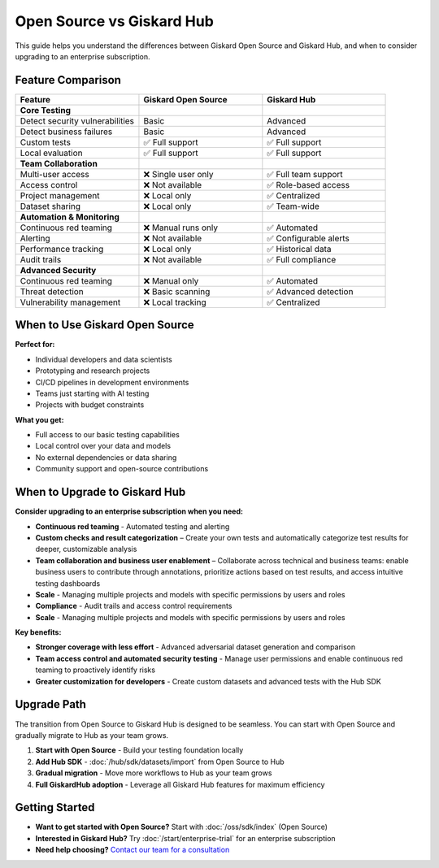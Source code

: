 Open Source vs Giskard Hub
==========================

This guide helps you understand the differences between Giskard Open Source and Giskard Hub, and when to consider upgrading to an enterprise subscription.

Feature Comparison
------------------

.. list-table::
   :header-rows: 1
   :widths: 30 30 30

   * - **Feature**
     - **Giskard Open Source**
     - **Giskard Hub**

   * - **Core Testing**
     -
     -

   * - Detect security vulnerabilities
     - Basic
     - Advanced

   * - Detect business failures
     - Basic
     - Advanced

   * - Custom tests
     - ✅ Full support
     - ✅ Full support

   * - Local evaluation
     - ✅ Full support
     - ✅ Full support

   * - **Team Collaboration**
     -
     -

   * - Multi-user access
     - ❌ Single user only
     - ✅ Full team support

   * - Access control
     - ❌ Not available
     - ✅ Role-based access

   * - Project management
     - ❌ Local only
     - ✅ Centralized

   * - Dataset sharing
     - ❌ Local only
     - ✅ Team-wide

   * - **Automation & Monitoring**
     -
     -

   * - Continuous red teaming
     - ❌ Manual runs only
     - ✅ Automated

   * - Alerting
     - ❌ Not available
     - ✅ Configurable alerts

   * - Performance tracking
     - ❌ Local only
     - ✅ Historical data

   * - Audit trails
     - ❌ Not available
     - ✅ Full compliance

   * - **Advanced Security**
     -
     -

   * - Continuous red teaming
     - ❌ Manual only
     - ✅ Automated

   * - Threat detection
     - ❌ Basic scanning
     - ✅ Advanced detection

   * - Vulnerability management
     - ❌ Local tracking
     - ✅ Centralized

When to Use Giskard Open Source
-------------------------------

**Perfect for:**

* Individual developers and data scientists
* Prototyping and research projects
* CI/CD pipelines in development environments
* Teams just starting with AI testing
* Projects with budget constraints

**What you get:**

* Full access to our basic testing capabilities
* Local control over your data and models
* No external dependencies or data sharing
* Community support and open-source contributions

When to Upgrade to Giskard Hub
-----------------------------------------

**Consider upgrading to an enterprise subscription when you need:**

* **Continuous red teaming** - Automated testing and alerting
* **Custom checks and result categorization** – Create your own tests and automatically categorize test results for deeper, customizable analysis
* **Team collaboration and business user enablement** – Collaborate across technical and business teams: enable business users to contribute through annotations, prioritize actions based on test results, and access intuitive testing dashboards
* **Scale** - Managing multiple projects and models with specific permissions by users and roles
* **Compliance** - Audit trails and access control requirements
* **Scale** - Managing multiple projects and models with specific permissions by users and roles

**Key benefits:**

* **Stronger coverage with less effort** - Advanced adversarial dataset generation and comparison
* **Team access control and automated security testing** - Manage user permissions and enable continuous red teaming to proactively identify risks
* **Greater customization for developers** - Create custom datasets and advanced tests with the Hub SDK

Upgrade Path
------------

The transition from Open Source to Giskard Hub is designed to be seamless. You can start with Open Source and gradually migrate to Hub as your team grows.

1. **Start with Open Source** - Build your testing foundation locally
2. **Add Hub SDK** - :doc:`/hub/sdk/datasets/import` from Open Source to Hub
3. **Gradual migration** - Move more workflows to Hub as your team grows
4. **Full GiskardHub adoption** - Leverage all Giskard Hub features for maximum efficiency

Getting Started
---------------

* **Want to get started with Open Source?** Start with :doc:`/oss/sdk/index` (Open Source)
* **Interested in Giskard Hub?** Try :doc:`/start/enterprise-trial` for an enterprise subscription
* **Need help choosing?** `Contact our team for a consultation <https://www.giskard.ai/contact>`__